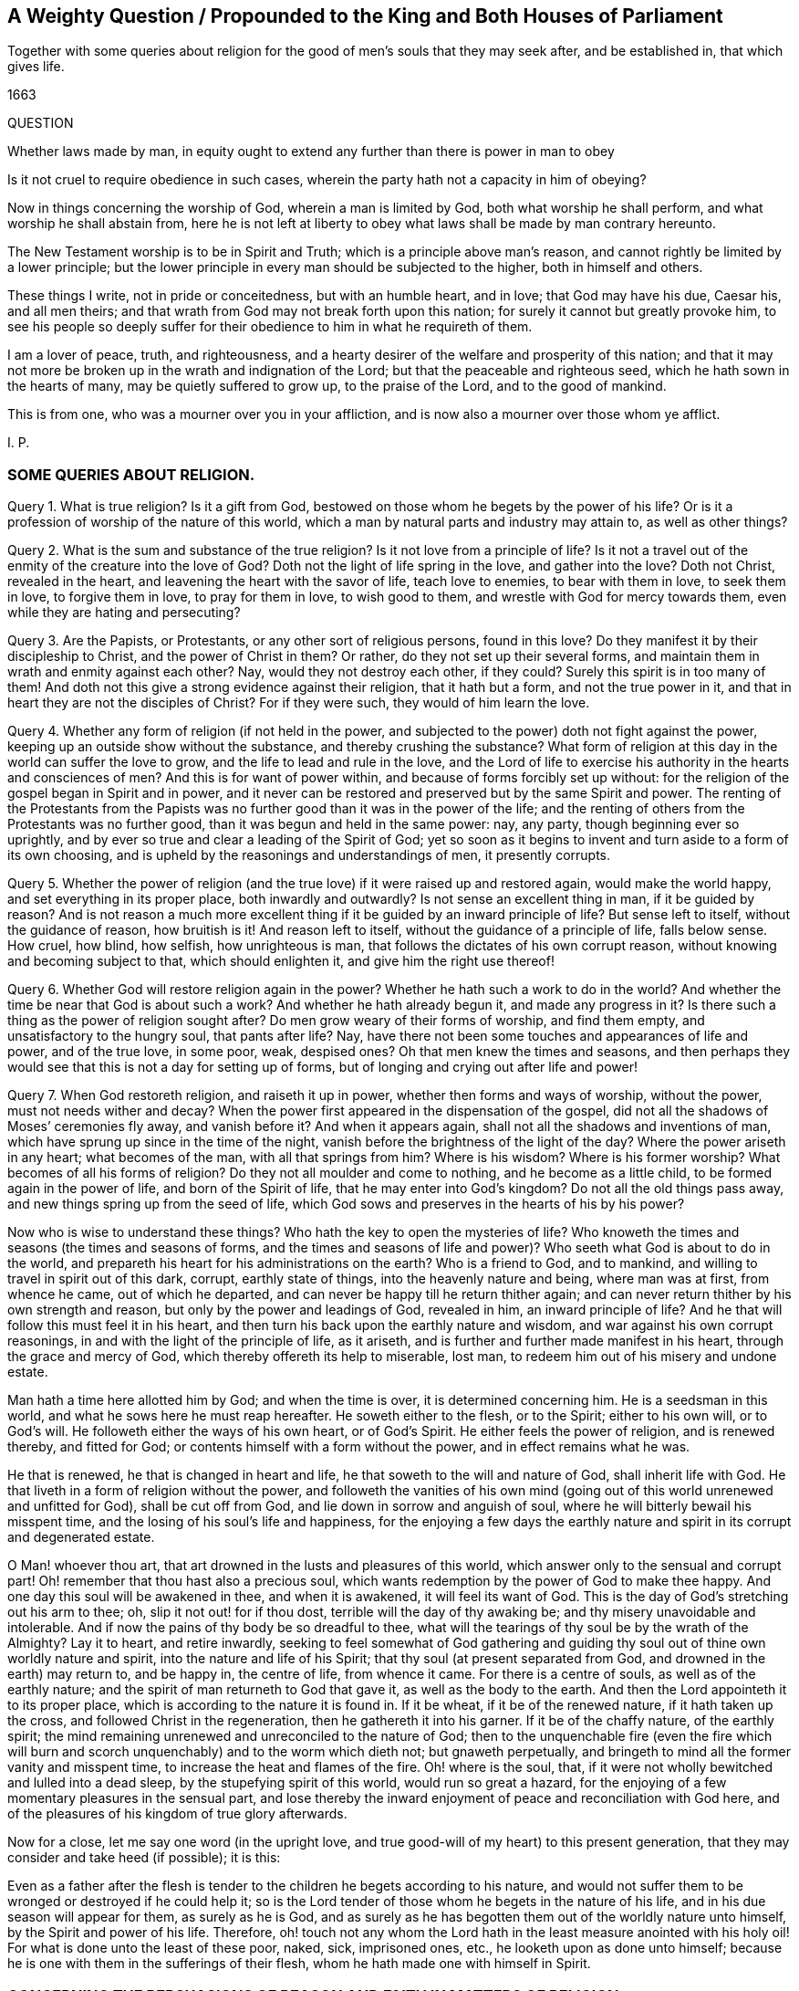 [#question-king, short="A Weighty Question for the King and Parliament"]
== A Weighty Question / Propounded to the King and Both Houses of Parliament

[.heading-continuation-blurb]
Together with some queries about religion for the good of men`'s souls
that they may seek after, and be established in, that which gives life.

[.section-date]
1663

QUESTION

Whether laws made by man, in equity ought to extend any further than there is power in man to obey

Is it not cruel to require obedience in such cases,
wherein the party hath not a capacity in him of obeying?

Now in things concerning the worship of God, wherein a man is limited by God,
both what worship he shall perform, and what worship he shall abstain from,
here he is not left at liberty to obey what laws shall be made by man contrary hereunto.

The New Testament worship is to be in Spirit and Truth;
which is a principle above man`'s reason,
and cannot rightly be limited by a lower principle;
but the lower principle in every man should be subjected to the higher,
both in himself and others.

These things I write, not in pride or conceitedness, but with an humble heart,
and in love; that God may have his due, Caesar his, and all men theirs;
and that wrath from God may not break forth upon this nation;
for surely it cannot but greatly provoke him,
to see his people so deeply suffer for their obedience
to him in what he requireth of them.

I am a lover of peace, truth, and righteousness,
and a hearty desirer of the welfare and prosperity of this nation;
and that it may not more be broken up in the wrath and indignation of the Lord;
but that the peaceable and righteous seed, which he hath sown in the hearts of many,
may be quietly suffered to grow up, to the praise of the Lord,
and to the good of mankind.

This is from one, who was a mourner over you in your affliction,
and is now also a mourner over those whom ye afflict.

I+++.+++ P.

=== SOME QUERIES ABOUT RELIGION.

Query 1. What is true religion?
Is it a gift from God, bestowed on those whom he begets by the power of his life?
Or is it a profession of worship of the nature of this world,
which a man by natural parts and industry may attain to, as well as other things?

Query 2. What is the sum and substance of the true religion?
Is it not love from a principle of life?
Is it not a travel out of the enmity of the creature into the love of God?
Doth not the light of life spring in the love, and gather into the love?
Doth not Christ, revealed in the heart, and leavening the heart with the savor of life,
teach love to enemies, to bear with them in love, to seek them in love,
to forgive them in love, to pray for them in love, to wish good to them,
and wrestle with God for mercy towards them, even while they are hating and persecuting?

Query 3. Are the Papists, or Protestants, or any other sort of religious persons,
found in this love?
Do they manifest it by their discipleship to Christ, and the power of Christ in them?
Or rather, do they not set up their several forms,
and maintain them in wrath and enmity against each other?
Nay, would they not destroy each other, if they could?
Surely this spirit is in too many of them!
And doth not this give a strong evidence against their religion, that it hath but a form,
and not the true power in it, and that in heart they are not the disciples of Christ?
For if they were such, they would of him learn the love.

Query 4. Whether any form of religion (if not held in the power,
and subjected to the power) doth not fight against the power,
keeping up an outside show without the substance, and thereby crushing the substance?
What form of religion at this day in the world can suffer the love to grow,
and the life to lead and rule in the love,
and the Lord of life to exercise his authority in the hearts and consciences of men?
And this is for want of power within, and because of forms forcibly set up without:
for the religion of the gospel began in Spirit and in power,
and it never can be restored and preserved but by the same Spirit and power.
The renting of the Protestants from the Papists was
no further good than it was in the power of the life;
and the renting of others from the Protestants was no further good,
than it was begun and held in the same power: nay, any party,
though beginning ever so uprightly,
and by ever so true and clear a leading of the Spirit of God;
yet so soon as it begins to invent and turn aside to a form of its own choosing,
and is upheld by the reasonings and understandings of men, it presently corrupts.

Query 5. Whether the power of religion (and the true
love) if it were raised up and restored again,
would make the world happy, and set everything in its proper place,
both inwardly and outwardly?
Is not sense an excellent thing in man, if it be guided by reason?
And is not reason a much more excellent thing if
it be guided by an inward principle of life?
But sense left to itself, without the guidance of reason, how bruitish is it!
And reason left to itself, without the guidance of a principle of life, falls below sense.
How cruel, how blind, how selfish, how unrighteous is man,
that follows the dictates of his own corrupt reason,
without knowing and becoming subject to that, which should enlighten it,
and give him the right use thereof!

Query 6. Whether God will restore religion again in the power?
Whether he hath such a work to do in the world?
And whether the time be near that God is about such a work?
And whether he hath already begun it, and made any progress in it?
Is there such a thing as the power of religion sought after?
Do men grow weary of their forms of worship, and find them empty,
and unsatisfactory to the hungry soul, that pants after life?
Nay, have there not been some touches and appearances of life and power,
and of the true love, in some poor, weak, despised ones?
Oh that men knew the times and seasons,
and then perhaps they would see that this is not a day for setting up of forms,
but of longing and crying out after life and power!

Query 7. When God restoreth religion, and raiseth it up in power,
whether then forms and ways of worship, without the power,
must not needs wither and decay?
When the power first appeared in the dispensation of the gospel,
did not all the shadows of Moses`' ceremonies fly away, and vanish before it?
And when it appears again, shall not all the shadows and inventions of man,
which have sprung up since in the time of the night,
vanish before the brightness of the light of the day?
Where the power ariseth in any heart; what becomes of the man,
with all that springs from him?
Where is his wisdom?
Where is his former worship?
What becomes of all his forms of religion?
Do they not all moulder and come to nothing, and he become as a little child,
to be formed again in the power of life, and born of the Spirit of life,
that he may enter into God`'s kingdom?
Do not all the old things pass away, and new things spring up from the seed of life,
which God sows and preserves in the hearts of his by his power?

Now who is wise to understand these things?
Who hath the key to open the mysteries of life?
Who knoweth the times and seasons (the times and seasons of forms,
and the times and seasons of life and power)?
Who seeth what God is about to do in the world,
and prepareth his heart for his administrations on the earth?
Who is a friend to God, and to mankind, and willing to travel in spirit out of this dark,
corrupt, earthly state of things, into the heavenly nature and being,
where man was at first, from whence he came, out of which he departed,
and can never be happy till he return thither again;
and can never return thither by his own strength and reason,
but only by the power and leadings of God, revealed in him, an inward principle of life?
And he that will follow this must feel it in his heart,
and then turn his back upon the earthly nature and wisdom,
and war against his own corrupt reasonings,
in and with the light of the principle of life, as it ariseth,
and is further and further made manifest in his heart,
through the grace and mercy of God, which thereby offereth its help to miserable,
lost man, to redeem him out of his misery and undone estate.

Man hath a time here allotted him by God; and when the time is over,
it is determined concerning him.
He is a seedsman in this world, and what he sows here he must reap hereafter.
He soweth either to the flesh, or to the Spirit; either to his own will,
or to God`'s will.
He followeth either the ways of his own heart, or of God`'s Spirit.
He either feels the power of religion, and is renewed thereby, and fitted for God;
or contents himself with a form without the power, and in effect remains what he was.

He that is renewed, he that is changed in heart and life,
he that soweth to the will and nature of God, shall inherit life with God.
He that liveth in a form of religion without the power,
and followeth the vanities of his own mind (going
out of this world unrenewed and unfitted for God),
shall be cut off from God, and lie down in sorrow and anguish of soul,
where he will bitterly bewail his misspent time,
and the losing of his soul`'s life and happiness,
for the enjoying a few days the earthly nature and
spirit in its corrupt and degenerated estate.

O Man! whoever thou art, that art drowned in the lusts and pleasures of this world,
which answer only to the sensual and corrupt part!
Oh! remember that thou hast also a precious soul,
which wants redemption by the power of God to make thee happy.
And one day this soul will be awakened in thee, and when it is awakened,
it will feel its want of God.
This is the day of God`'s stretching out his arm to thee; oh,
slip it not out! for if thou dost, terrible will the day of thy awaking be;
and thy misery unavoidable and intolerable.
And if now the pains of thy body be so dreadful to thee,
what will the tearings of thy soul be by the wrath of the Almighty?
Lay it to heart, and retire inwardly,
seeking to feel somewhat of God gathering and guiding
thy soul out of thine own worldly nature and spirit,
into the nature and life of his Spirit; that thy soul (at present separated from God,
and drowned in the earth) may return to, and be happy in, the centre of life,
from whence it came.
For there is a centre of souls, as well as of the earthly nature;
and the spirit of man returneth to God that gave it, as well as the body to the earth.
And then the Lord appointeth it to its proper place,
which is according to the nature it is found in.
If it be wheat, if it be of the renewed nature, if it hath taken up the cross,
and followed Christ in the regeneration, then he gathereth it into his garner.
If it be of the chaffy nature, of the earthly spirit;
the mind remaining unrenewed and unreconciled to the nature of God;
then to the unquenchable fire (even the fire which will burn and
scorch unquenchably) and to the worm which dieth not;
but gnaweth perpetually, and bringeth to mind all the former vanity and misspent time,
to increase the heat and flames of the fire.
Oh! where is the soul, that,
if it were not wholly bewitched and lulled into a dead sleep,
by the stupefying spirit of this world, would run so great a hazard,
for the enjoying of a few momentary pleasures in the sensual part,
and lose thereby the inward enjoyment of peace and reconciliation with God here,
and of the pleasures of his kingdom of true glory afterwards.

Now for a close, let me say one word (in the upright love,
and true good-will of my heart) to this present generation,
that they may consider and take heed (if possible); it is this:

Even as a father after the flesh is tender to the
children he begets according to his nature,
and would not suffer them to be wronged or destroyed if he could help it;
so is the Lord tender of those whom he begets in the nature of his life,
and in his due season will appear for them, as surely as he is God,
and as surely as he has begotten them out of the worldly nature unto himself,
by the Spirit and power of his life.
Therefore,
oh! touch not any whom the Lord hath in the least measure anointed with his holy oil!
For what is done unto the least of these poor, naked, sick, imprisoned ones, etc.,
he looketh upon as done unto himself;
because he is one with them in the sufferings of their flesh,
whom he hath made one with himself in Spirit.

=== CONCERNING THE PERSUASIONS OF REASON AND FAITH IN MATTERS OF RELIGION

THERE is the natural man, and the spiritual man;
and there are the persuasions of each in and about matters of religion.
There is the persuasion of reason, and the persuasion of faith.

The persuasion of reason is that belief which man receives into
his mind or heart from the exercise of the reasoning faculty;
and this persuasion in matters of religion is but man`'s opinion or judgment; which,
how certain or infallible soever it appear to him,
yet may be shaken by a demonstration or evidence of a higher kind and nature.

The persuasion of faith is that belief which the
new creature receives in the renewed mind,
from the evidence and demonstration of the Spirit,
which openeth and manifesteth the things of the Spirit,
unto that mind which is begotten and renewed by it.
And this persuasion is certain and infallible, however it may be struck at and battered,
by the reasonings of the wise earthly part,
even in that very man whose heart is thus persuaded, by the light of the Spirit of God,
concerning the things of God`'s kingdom.

Now the lowest persuasion of faith is higher, and of a more noble nature,
than the highest persuasion of reason; because faith is of a higher principle,
and of a deeper nature and ground, than man`'s reason is.
But this, because it appears not in man`'s sphere, but rather out of it,
and is contrary to the line and reach of his wisdom,
is accounted by him foolishness and madness.
Thus is the wisdom of God (and the children thereof)
judged and condemned by man in this day.

And how can it be otherwise?
How can the wisdom of man but judge that as foolishness,
whose beauty and excellency is hid from its eye?
But this is because the wisdom of man is out of its place,
not subjected to the wisdom of God, but exalted above it;
therefore (as a curse unto it) is it suffered to
lift up itself in its conceitedness against,
and so to persecute, the pure wisdom of God and the births thereof, that it might fall,
and be broken, and snared, and taken, and its day deservedly come to an end,
and be shut up in the shadows and chambers of eternal darkness.

But what ear of man can hear this! surely none that is whole in the line of man`'s wisdom,
reason, and understanding; but that alone that is bruised, broken,
and in some measure dashed in pieces, by the inroads of a diviner life and nature.
This, in the leadings of that life which hath broken it,
and in the shinings of the light eternal upon it and into it,
may be enabled to take up the cross to the natural part,
and to die that death with Christ, which preserves from the second death,
with the misery thereof.

Happy is he, who knows and hearkens to the persuasions of God`'s Spirit,
who is born of God, and taught to wait upon him and worship him in Spirit,
who receives his religion from the light of faith, into the renewed nature and mind,
and not from the reason of man into the natural understanding, which is easily corrupted,
and cannot be kept pure,
but alone by the indwelling of the principle of eternal life in it.

For though such may suffer very deeply in this world,
from the men of this world (as the subjects and servants to the
principle of life have done in all ages and generations),
yet their principle will bear them out;
in which God will appear to strengthen and refresh their spirits,
and carry them up above all their sufferings, in the patience, meekness,
and faith of the Lamb.
And keeping to their principle they cannot be overcome,
but must either live or die conquerors,
according to the will and good pleasure of him who
ordereth and disposeth of all things well,
and bringeth good out of every evil, in despite of all the powers of darkness.
And he that overcometh (whether by life or death) in the Lamb`'s Spirit,
shall wear the Lamb`'s crown,
and sit down in that perfect rest in the kingdom of the Father,
which will give the hearts of all his children full satisfaction.
In which assured hope (life stirring in our bosoms,
and quickening our hearts with love unto God,
and zeal for his truth) we can freely give up all
that is near and dear unto us in this world,
and lay down our heads in inward peace,
in the midst of the greatest outward persecution and trouble.
Even so, O Lord, thy will be done concerning this generation of thy people,
whom thou hast begotten to thyself, and brought forth by thy mighty power,
to testify to thy truth in this present day.
Dispose of them as it pleaseth thee; and let not their faith in thee,
nor thy faithfulness to them, fail;
but let them be a praise to thy name throughout all generations; and tendered by thee,
as the first-fruits of thine appearance, in the glorious light of the everlasting day,
after this great, long, thick,
and dark night of apostasy from the life and spirit of the apostles,
which hath so long eclipsed and covered the brightness
of thy beauty from the sight of the earth.

ISAAC PENINGTON.
